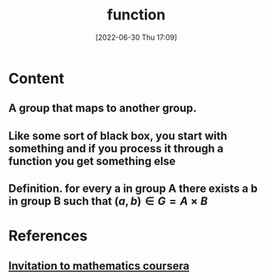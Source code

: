 :PROPERTIES:
:ID:       8317cf8e-b042-4be1-a026-c24525b498e3
:END:
#+title: function
#+date: [2022-06-30 Thu 17:09]
#+filetags: :Mathematics:

* Content
** A group that maps to another group.
** Like some sort of black box, you start with something and if you process it through a function you get something else
** Definition. for every a in group A there exists a b in group B such that  $(a,b)\in G = A \times B$


* References
**  [[id:162c0b01-a759-4bbc-b800-4904bd6695ff][Invitation to mathematics coursera]]
